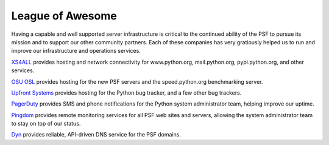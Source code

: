 League of Awesome
=================

Having a capable and well supported server infrastructure is critical to the
continued ability of the PSF to pursue its mission and to support our other
community partners. Each of these companies has very gratiously helped us to run
and improve our infrastructure and operations services.

.. image:: /images/infrastructure/xs4all.png
   :alt: XS4ALL logo

`XS4ALL <http://www.xs4all.nl/>`_ provides hosting and network connectivity
for www.python.org, mail.python.org, pypi.python.org, and other services.

.. image:: /images/infrastructure/osl.png
   :alt: OSU OSL logo

`OSU OSL <http://osuosl.org/>`_ provides hosting for the new PSF servers and the
speed.python.org benchmarking server.

.. image:: /images/infrastructure/upfront.png
   :alt: Upfront logo

`Upfront Systems <http://www.upfrontsystems.co.za/hosting>`_ provides hosting for the
Python bug tracker, and a few other bug trackers.

.. image:: /images/infrastructure/pagerduty.png
   :alt: PagerDuty logo

`PagerDuty <http://www.pagerduty.com/>`_ provides SMS and phone notifications
for the Python system administrator team, helping improve our uptime.

.. image:: /images/infrastructure/pingdom.png
   :alt: Pingdom logo

`Pingdom <http://www.pingdom.com/>`_ provides remote monitoring services for all
PSF web sites and servers, allowing the system administrator team to stay on top
of our status.

.. image:: /images/infrastructure/dyn.png
   :alt: Dyn logo

`Dyn <http://www.dyn.com/>`_ provides reliable, API-driven DNS service for the
PSF domains.